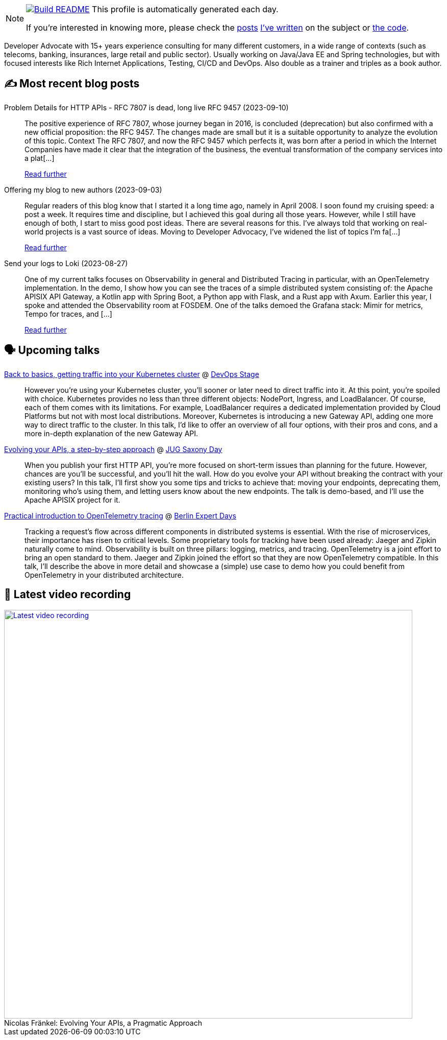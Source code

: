 ifdef::env-github[]
:tip-caption: :bulb:
:note-caption: :information_source:
:important-caption: :heavy_exclamation_mark:
:caution-caption: :fire:
:warning-caption: :warning:
endif::[]

:figure-caption!:

[NOTE]
====
image:https://github.com/nfrankel/nfrankel/workflows/Build%20README/badge.svg[Build README,link="https://github.com/nfrankel/nfrankel/actions?query=workflow%3A%22Update+README%22"]
 This profile is automatically generated each day.

If you're interested in knowing more, please check the https://blog.frankel.ch/customizing-github-profile/1/[posts^] https://blog.frankel.ch/customizing-github-profile/2/[I've written^] on the subject or https://github.com/nfrankel/nfrankel/[the code^].
====

Developer Advocate with 15+ years experience consulting for many different customers, in a wide range of contexts (such as telecoms, banking, insurances, large retail and public sector). Usually working on Java/Java EE and Spring technologies, but with focused interests like Rich Internet Applications, Testing, CI/CD and DevOps. Also double as a trainer and triples as a book author.


## ✍️ Most recent blog posts


Problem Details for HTTP APIs - RFC 7807 is dead, long live RFC 9457 (2023-09-10)::
The positive experience of RFC 7807, whose journey began in 2016, is concluded (deprecation) but also confirmed with a new official proposition: the RFC 9457. The changes made are small but it is a suitable opportunity to analyze the evolution of this topic. Context The RFC 7807, and now the RFC 9457 which perfects it, was born after a period in which the Internet Companies have made it clear that the integration of the business, the eventual transformation of the company services into a plat[...]
+
https://blog.frankel.ch/problem-details-http-apis/[Read further^]


Offering my blog to new authors (2023-09-03)::
Regular readers of this blog know that I started it a long time ago, namely in April 2008. I soon found my cruising speed: a post a week. It requires time and discipline, but I achieved this goal during all those years. However, while I still have enough of both, I start to miss good post ideas. There are several reasons for this. I’ve always told that working on real-world projects is a vast source of ideas. Moving to Developer Advocacy, I’ve widened the list of topics I’m fa[...]
+
https://blog.frankel.ch/my-blog-new-authors/[Read further^]


Send your logs to Loki (2023-08-27)::
One of my current talks focuses on Observability in general and Distributed Tracing in particular, with an OpenTelemetry implementation. In the demo, I show how you can see the traces of a simple distributed system consisting of: the Apache APISIX API Gateway, a Kotlin app with Spring Boot, a Python app with Flask, and a Rust app with Axum. Earlier this year, I spoke and attended the Observability room at FOSDEM. One of the talks demoed the Grafana stack: Mimir for metrics, Tempo for traces, and [...]
+
https://blog.frankel.ch/logs-loki/[Read further^]


## 🗣️ Upcoming talks


https://devopsstage.com/speakers/nicolas-frankel-2/[Back to basics, getting traffic into your Kubernetes cluster^] @ https://devopsstage.com/[DevOps Stage^]::
+
However you're using your Kubernetes cluster, you'll sooner or later need to direct traffic into it. At this point, you're spoiled with choice. Kubernetes provides no less than three different objects: NodePort, Ingress, and LoadBalancer. Of course, each of them comes with its limitations. For example, LoadBalancer requires a dedicated implementation provided by Cloud Platforms but not with most local distributions. Moreover, Kubernetes is introducing a new Gateway API, adding one more way to direct traffic to the cluster. In this talk, I'd like to offer an overview of all four options, with their pros and cons, and a more in-depth explanation of the new Gateway API.  


https://jugsaxony.org/day/programm/details/105[Evolving your APIs, a step-by-step approach^] @ https://jug-saxony-day.org/[JUG Saxony Day^]::
+
When you publish your first HTTP API, you’re more focused on short-term issues than planning for the future. However, chances are you’ll be successful, and you’ll hit the wall. How do you evolve your API without breaking the contract with your existing users? In this talk, I’ll first show you some tips and tricks to achieve that: moving your endpoints, deprecating them, monitoring who’s using them, and letting users know about the new endpoints. The talk is demo-based, and I’ll use the Apache APISIX project for it.


https://bed-con.org/2023/programm[Practical introduction to OpenTelemetry tracing^] @ http://www.bed-con.org/[Berlin Expert Days^]::
+
Tracking a request’s flow across different components in distributed systems is essential. With the rise of microservices, their importance has risen to critical levels. Some proprietary tools for tracking have been used already: Jaeger and Zipkin naturally come to mind. Observability is built on three pillars: logging, metrics, and tracing. OpenTelemetry is a joint effort to bring an open standard to them. Jaeger and Zipkin joined the effort so that they are now OpenTelemetry compatible. In this talk, I’ll describe the above in more detail and showcase a (simple) use case to demo how you could benefit from OpenTelemetry in your distributed architecture. 


## 🎥 Latest video recording

image::https://img.youtube.com/vi/BAxXoMXjCWg/sddefault.jpg[Latest video recording,800,link=https://www.youtube.com/watch?v=BAxXoMXjCWg,title="Nicolas Fränkel: Evolving Your APIs, a Pragmatic Approach"]